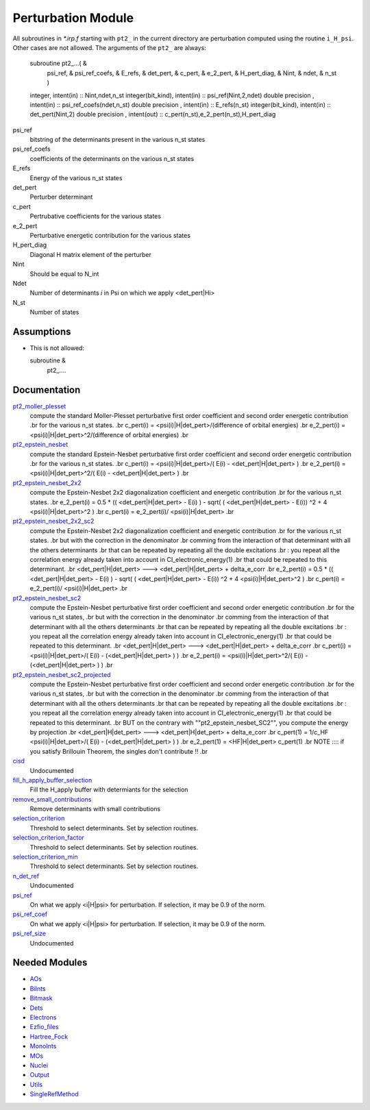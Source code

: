 ===================
Perturbation Module
===================


All subroutines in `*.irp.f` starting with ``pt2_`` in the current directory are
perturbation computed using the routine ``i_H_psi``. Other cases are not allowed.
The arguments of the ``pt2_`` are always:

  subroutine pt2_...(                                                &
      psi_ref,                                                       &
      psi_ref_coefs,                                                 &
      E_refs,                                                        &
      det_pert,                                                      &
      c_pert,                                                        &
      e_2_pert,                                                      &
      H_pert_diag,                                                   &
      Nint,                                                          &
      ndet,                                                          &
      n_st )


  integer, intent(in) :: Nint,ndet,n_st
  integer(bit_kind), intent(in)  :: psi_ref(Nint,2,ndet)
  double precision , intent(in)  :: psi_ref_coefs(ndet,n_st)
  double precision , intent(in)  :: E_refs(n_st)
  integer(bit_kind), intent(in)  :: det_pert(Nint,2)
  double precision , intent(out) :: c_pert(n_st),e_2_pert(n_st),H_pert_diag


psi_ref
  bitstring of the determinants present in the various n_st states
 
psi_ref_coefs
  coefficients of the determinants on the various n_st states
 
E_refs
  Energy of the various n_st states
 
det_pert
  Perturber determinant

c_pert
  Pertrubative coefficients for the various states
 
e_2_pert
  Perturbative energetic contribution for the various states

H_pert_diag
  Diagonal H matrix element of the perturber

Nint
  Should be equal to N_int

Ndet
  Number of determinants `i` in Psi on which we apply <det_pert|Hi>

N_st
  Number of states





Assumptions
===========

.. Do not edit this section. It was auto-generated from the
.. NEEDED_MODULES file.

* This is not allowed:

  subroutine &
    pt2_....




Documentation
=============

.. Do not edit this section. It was auto-generated from the
.. NEEDED_MODULES file.

`pt2_moller_plesset <http://github.com/LCPQ/quantum_package/tree/master/src/Perturbation/Moller_plesset.irp.f#L1>`_
  compute the standard Moller-Plesset perturbative first order coefficient and second order energetic contribution
  .br
  for the various n_st states.
  .br
  c_pert(i) = <psi(i)|H|det_pert>/(difference of orbital energies)
  .br
  e_2_pert(i) = <psi(i)|H|det_pert>^2/(difference of orbital energies)
  .br

`pt2_epstein_nesbet <http://github.com/LCPQ/quantum_package/tree/master/src/Perturbation/epstein_nesbet.irp.f#L1>`_
  compute the standard Epstein-Nesbet perturbative first order coefficient and second order energetic contribution
  .br
  for the various n_st states.
  .br
  c_pert(i) = <psi(i)|H|det_pert>/( E(i) - <det_pert|H|det_pert> )
  .br
  e_2_pert(i) = <psi(i)|H|det_pert>^2/( E(i) - <det_pert|H|det_pert> )
  .br

`pt2_epstein_nesbet_2x2 <http://github.com/LCPQ/quantum_package/tree/master/src/Perturbation/epstein_nesbet.irp.f#L38>`_
  compute the Epstein-Nesbet 2x2 diagonalization coefficient and energetic contribution
  .br
  for the various n_st states.
  .br
  e_2_pert(i) = 0.5 * (( <det_pert|H|det_pert> -  E(i) )  - sqrt( ( <det_pert|H|det_pert> -  E(i)) ^2 + 4 <psi(i)|H|det_pert>^2  )
  .br
  c_pert(i) = e_2_pert(i)/ <psi(i)|H|det_pert>
  .br

`pt2_epstein_nesbet_2x2_sc2 <http://github.com/LCPQ/quantum_package/tree/master/src/Perturbation/epstein_nesbet.irp.f#L129>`_
  compute the Epstein-Nesbet 2x2 diagonalization coefficient and energetic contribution
  .br
  for the various n_st states.
  .br
  but  with the correction in the denominator
  .br
  comming from the interaction of that determinant with all the others determinants
  .br
  that can be repeated by repeating all the double excitations
  .br
  : you repeat all the correlation energy already taken into account in CI_electronic_energy(1)
  .br
  that could be repeated to this determinant.
  .br
  <det_pert|H|det_pert> --->  <det_pert|H|det_pert> + delta_e_corr
  .br
  e_2_pert(i) = 0.5 * (( <det_pert|H|det_pert> -  E(i) )  - sqrt( ( <det_pert|H|det_pert> -  E(i)) ^2 + 4 <psi(i)|H|det_pert>^2  )
  .br
  c_pert(i) = e_2_pert(i)/ <psi(i)|H|det_pert>
  .br

`pt2_epstein_nesbet_sc2 <http://github.com/LCPQ/quantum_package/tree/master/src/Perturbation/epstein_nesbet.irp.f#L75>`_
  compute the Epstein-Nesbet perturbative first order coefficient and second order energetic contribution
  .br
  for the various n_st states,
  .br
  but  with the correction in the denominator
  .br
  comming from the interaction of that determinant with all the others determinants
  .br
  that can be repeated by repeating all the double excitations
  .br
  : you repeat all the correlation energy already taken into account in CI_electronic_energy(1)
  .br
  that could be repeated to this determinant.
  .br
  <det_pert|H|det_pert> --->  <det_pert|H|det_pert> + delta_e_corr
  .br
  c_pert(i) = <psi(i)|H|det_pert>/( E(i) - (<det_pert|H|det_pert> ) )
  .br
  e_2_pert(i) = <psi(i)|H|det_pert>^2/( E(i) - (<det_pert|H|det_pert> ) )
  .br

`pt2_epstein_nesbet_sc2_projected <http://github.com/LCPQ/quantum_package/tree/master/src/Perturbation/epstein_nesbet.irp.f#L185>`_
  compute the Epstein-Nesbet perturbative first order coefficient and second order energetic contribution
  .br
  for the various n_st states,
  .br
  but  with the correction in the denominator
  .br
  comming from the interaction of that determinant with all the others determinants
  .br
  that can be repeated by repeating all the double excitations
  .br
  : you repeat all the correlation energy already taken into account in CI_electronic_energy(1)
  .br
  that could be repeated to this determinant.
  .br
  BUT on the contrary with ""pt2_epstein_nesbet_SC2"", you compute the energy by projection
  .br
  <det_pert|H|det_pert> --->  <det_pert|H|det_pert> + delta_e_corr
  .br
  c_pert(1) = 1/c_HF <psi(i)|H|det_pert>/( E(i) - (<det_pert|H|det_pert> ) )
  .br
  e_2_pert(1) = <HF|H|det_pert> c_pert(1)
  .br
  NOTE :::: if you satisfy Brillouin Theorem, the singles don't contribute !!
  .br

`cisd <http://github.com/LCPQ/quantum_package/tree/master/src/Perturbation/perturbation_test.irp.f#L1>`_
  Undocumented

`fill_h_apply_buffer_selection <http://github.com/LCPQ/quantum_package/tree/master/src/Perturbation/selection.irp.f#L1>`_
  Fill the H_apply buffer with determiants for the selection

`remove_small_contributions <http://github.com/LCPQ/quantum_package/tree/master/src/Perturbation/selection.irp.f#L80>`_
  Remove determinants with small contributions

`selection_criterion <http://github.com/LCPQ/quantum_package/tree/master/src/Perturbation/selection.irp.f#L67>`_
  Threshold to select determinants. Set by selection routines.

`selection_criterion_factor <http://github.com/LCPQ/quantum_package/tree/master/src/Perturbation/selection.irp.f#L69>`_
  Threshold to select determinants. Set by selection routines.

`selection_criterion_min <http://github.com/LCPQ/quantum_package/tree/master/src/Perturbation/selection.irp.f#L68>`_
  Threshold to select determinants. Set by selection routines.

`n_det_ref <http://github.com/LCPQ/quantum_package/tree/master/src/Perturbation/temporary_stuff.irp.f#L11>`_
  Undocumented

`psi_ref <http://github.com/LCPQ/quantum_package/tree/master/src/Perturbation/temporary_stuff.irp.f#L16>`_
  On what we apply <i|H|psi> for perturbation. If selection, it may be 0.9 of the norm.

`psi_ref_coef <http://github.com/LCPQ/quantum_package/tree/master/src/Perturbation/temporary_stuff.irp.f#L17>`_
  On what we apply <i|H|psi> for perturbation. If selection, it may be 0.9 of the norm.

`psi_ref_size <http://github.com/LCPQ/quantum_package/tree/master/src/Perturbation/temporary_stuff.irp.f#L7>`_
  Undocumented



Needed Modules
==============

.. Do not edit this section. It was auto-generated from the
.. NEEDED_MODULES file.

* `AOs <http://github.com/LCPQ/quantum_package/tree/master/src/AOs>`_
* `BiInts <http://github.com/LCPQ/quantum_package/tree/master/src/BiInts>`_
* `Bitmask <http://github.com/LCPQ/quantum_package/tree/master/src/Bitmask>`_
* `Dets <http://github.com/LCPQ/quantum_package/tree/master/src/Dets>`_
* `Electrons <http://github.com/LCPQ/quantum_package/tree/master/src/Electrons>`_
* `Ezfio_files <http://github.com/LCPQ/quantum_package/tree/master/src/Ezfio_files>`_
* `Hartree_Fock <http://github.com/LCPQ/quantum_package/tree/master/src/Hartree_Fock>`_
* `MonoInts <http://github.com/LCPQ/quantum_package/tree/master/src/MonoInts>`_
* `MOs <http://github.com/LCPQ/quantum_package/tree/master/src/MOs>`_
* `Nuclei <http://github.com/LCPQ/quantum_package/tree/master/src/Nuclei>`_
* `Output <http://github.com/LCPQ/quantum_package/tree/master/src/Output>`_
* `Utils <http://github.com/LCPQ/quantum_package/tree/master/src/Utils>`_
* `SingleRefMethod <http://github.com/LCPQ/quantum_package/tree/master/src/SingleRefMethod>`_

